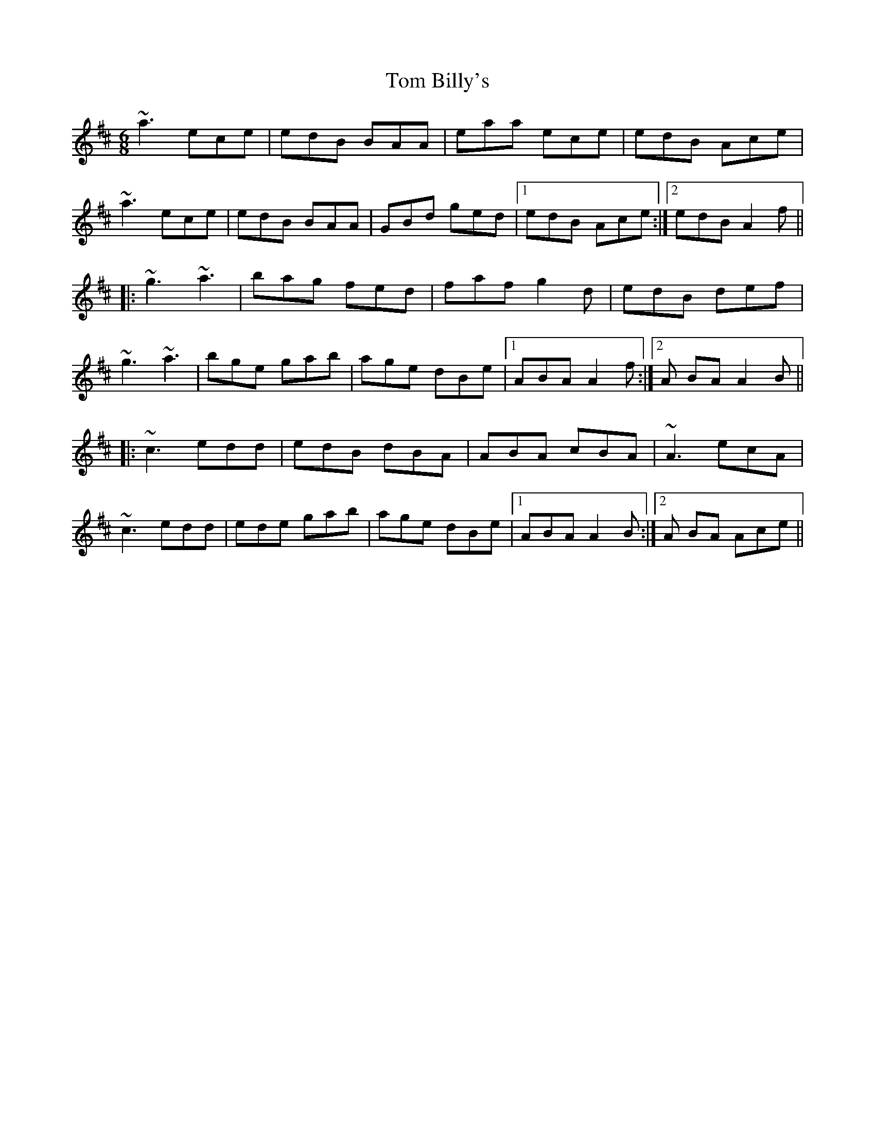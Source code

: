 X: 40322
T: Tom Billy's
R: jig
M: 6/8
K: Amixolydian
~a3 ece|edB BAA|eaa ece|edB Ace|
~a3 ece|edB BAA|GBd ged|1 edB Ace:|2 edB A2f||
|:~g3 ~a3|bag fed|faf g2d|edB def|
~g3 ~a3|bge gab|age dBe|1 ABA A2f:|2 A BA A2B||
|:~c3 edd|edB dBA|ABA cBA|~A3 ecA|
~c3 edd|ede gab|age dBe|1 ABA A2B:|2 A BA Ace||

